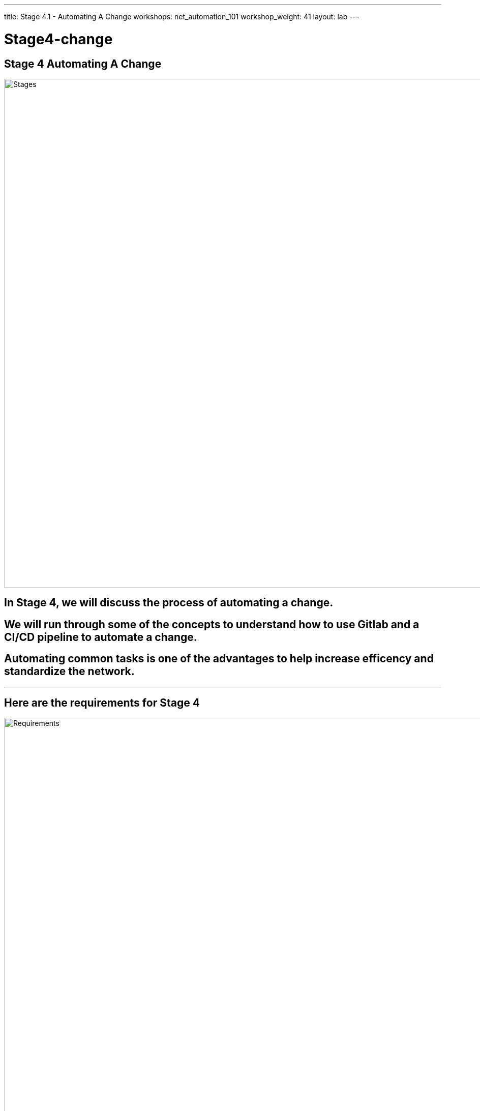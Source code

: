---
title: Stage 4.1 - Automating A Change
workshops: net_automation_101
workshop_weight: 41
layout: lab
---

:icons: font
:source-highlighter: highlight.js
:source-language: bash
:imagesdir: /workshops/net_automation_101/images


= Stage4-change

== Stage 4 Automating A Change

image::s4-0.png['Stages', 1000]

== In Stage 4, we will discuss the process of automating a change.  

== We will run through some of the concepts to understand how to use Gitlab and a CI/CD pipeline to automate a change.

== Automating common tasks is one of the advantages to help increase efficency and standardize the network.  

---

== Here are the requirements for Stage 4

image::s4-1.png['Requirements', 1000]

---

== Here is a diagram of Stage 4.  This shows all the technology we will be using in Stage 4.  

== It also defines the use cases we will be working on in Stage 4.

image::s4-2.png['Diagram', 1000]

---

== Here is a summary of Stage 4

image::s4-3.png['Stage 4 Summary', 1000]

---

== **Let's Automate A Change**
[IMPORTANT]
Login to the Gitlab-CE Server (Server 2) as a user

=== One of the first things to do to follow the gitlab flow.  
=== Create an issue in Gitlab to document the change. 
=== By creating an issue we can link it to the change
=== Click on the Network Automation Project
=== Click Issues, then new issue
=== Provide a title **Network Change** for the issue and add the following description:
[source, bash]
----
- [ ] Add a new Vlan and advertise it in BGP
- [ ] Add SNMP to the Spine Switches
----


image::s4-4.png[caption="Figure 1: ", title='Network Change New Issue', 400]


=== Click preview and notice the checklist
=== Click create issue

---

=== Assign yourself to the issue on the far right

image::s4-5.png[caption="Figure 2: ", title='Network Change New Issue', 400]

[IMPORTANT]
Write down the new branch name, 1-network-change

=== Click create a merge request and new branch

---

=== Click assign to me
=== Click create a merge request

[IMPORTANT]
A Merge request doesn’t make any changes, but don’t close the merge request

image::s4-6.png[caption="Figure 3: ", title='Merge Request', 500]

=== Click Code -> Branches
=== Notice the new merge request, new issue, and new branch

image::s4-7.png[caption="Figure 4: ", title='Code Branches', 200]
---

== **Let's Go Bring Down The Latest Version Of The Repository**

=== Go to a remote location where you have a copy of the remote repository from your Gitlab server
=== Perform the following to get latest copy of the remote repository
=== Below was done from the VS Code terminal
[source, bash]
----
kennorton@C02G71AFMD6P-knorton network-automation % git remote -v show origin
* remote origin
  Fetch URL: http://ccoe-netdev-02.presidio-demo.com/knorton/network-automation.git
  Push  URL: http://ccoe-netdev-02.presidio-demo.com/knorton/network-automation.git
  HEAD branch: master
  Remote branches:
    1-network-change new (next fetch will store in remotes/origin)
    master           tracked
  Local ref configured for 'git push':
    master pushes to master (local out of date)
kennorton@C02G71AFMD6P-knorton network-automation % git pull origin master
remote: Enumerating objects: 21, done.
remote: Counting objects: 100% (21/21), done.
remote: Compressing objects: 100% (9/9), done.
remote: Total 21 (delta 12), reused 21 (delta 12), pack-reused 0
Unpacking objects: 100% (21/21), 2.16 KiB | 116.00 KiB/s, done.
From http://ccoe-netdev-02.presidio-demo.com/knorton/network-automation
 * branch            master     -> FETCH_HEAD
   fcc23a4..a0e0264  master     -> origin/master
Updating fcc23a4..a0e0264
Fast-forward
 .gitlab-ci.yml | 31 +++++++++++++++++++++++++++++++
 1 file changed, 31 insertions(+)
 create mode 100644 .gitlab-ci.yml
----

---


=== Notice the only branch is master, we can pull down the remote network change branch using the following command: 
[source, bash]
----
git fetch 
----
=== But you need to create a new branch in the local repository using the following command:
[source, bash]
----
git branch 1-network-change
----
=== Then let’s switch to that branch with the following command:
[source, bash]
----
git checkout 1-network-change
----
[source, bash]
----
kennorton@C02G71AFMD6P-knorton network-automation % git branch --all
* master
  remotes/origin/master
kennorton@C02G71AFMD6P-knorton network-automation % git fetch
From http://ccoe-netdev-02.presidio-demo.com/knorton/network-automation
 * [new branch]      1-network-change -> origin/1-network-change
kennorton@C02G71AFMD6P-knorton network-automation % git branch --all
* master
  remotes/origin/1-network-change
  remotes/origin/master
kennorton@C02G71AFMD6P-knorton network-automation % git branch
* master
kennorton@C02G71AFMD6P-knorton network-automation % git branch 1-network-change
kennorton@C02G71AFMD6P-knorton network-automation % git branch
  1-network-change
* master
kennorton@C02G71AFMD6P-knorton network-automation % git checkout 1-network-change
Switched to branch '1-network-change'
----

---

== **Let's Create A Change**
=== Let's build an Ansible Playbook to create the change
=== Let's use Visual studio code to create the change
=== Let’s review the files in the change directory

image::s4-8.png[caption="Figure 5: ", title='Network Change File Structure', 200]

---

=== Let’s review the hosts file:

[source, bash]
----
all:
  children:
    leafs:
      hosts:
        clab-Arista-2s-3l-leaf3:
    spines:
      hosts:
        clab-Arista-2s-3l-spine1:
        clab-Arista-2s-3l-spine2:
----

=== Notice only one leaf switch and 2 spine switches
=== The change will only be deployed to those three devices

---

=== Let’s review the host_vars in clab-Arista-2s-3l-leaf3.yaml:
=== These are the variables defined to add a new vlan interface to leaf3
=== By creating this yaml file you can simplify the addition of vlan interfaces in the future
[IMPORTANT]
**This can be the one file completed by a user in the future to support self service.  Easy to read without having to understand the commands required to configure the switches**

[source, bash]
----
---
configuration:
  vlans:
    vlan: 14
  ip_addr:
    ip: "192.168.14.1"
    mask: 24
----

---

=== **Let’s review the change.yaml file:**

[source, bash]
----
---
- name: MAKE CHANGE ON SPINE ARISTA SWITCHES
  hosts: spines <1>
  gather_facts: false
  connection: network_cli
  tasks:
    - name: CONFIGURE SNMP ON SPINES
      arista.eos.eos_snmp_server:
        config:
          communities:
            - name: "netdevops"
              acl_v4: "list3"
              view: "view1"
          contact: "admin"
          hosts:
            - host: "host02"
              version: "2c"
              user: "user1"
          traps:
            capacity:
              arista_hardware_utilization_alert: True
            bgp:
              enabled: True

- name: MAKE CHANGE ON LEAF ARISTA SWITCHES
  hosts: leafs <2>
  gather_facts: false
  connection: network_cli
  tasks:
    - name: ADD VLAN {{ configuration.vlans.vlan }}
      eos_config:
        lines:
          - vlan {{ configuration.vlans.vlan }}
    - name: RECONFIGURE INTERFACE ETHERNET 3
      eos_config:
        parents: interface ethernet 3
          lines:
            - switchport access vlan {{ configuration.vlans.vlan }}
    - name: CONFIGURE INTERFACE VLAN {{ configuration.vlans.vlan }}
      eos_config:
        parents: interface vlan {{ configuration.vlans.vlan }}
          lines:
            - ip address virtual {{ configuration.ip_addr.ip }}/{{ configuration.ip_addr.mask }}

----

<1> We are only making the following SNMP changes to the spine switches defined in the host file 
<2> The following are the changes to the leaf switches to add a new vlan and vlan interface:



image::s4-9.png[caption="Figure 6: ", title='Ansible Playbook For The Change For Spines', 500]

=== We are using Jinja2 templating to reference the hosts_vars we previously reviewed

image::s4-10.png[caption="Figure 7: ", title='Ansible Playbook For The Change For Leaves', 500]

=== Take a look at the clab-Arista-2s-3l-leaf3.yaml and pay attention to the structure
=== The file starts with configuration and then goes to vlans and then vlan

---

== **Now we need to add the change to CI/CD pipeline**
=== Keep all the current configuration in the gitlab-ci.yml file, we just need to add to it
=== Add the following workflow and stage to the gitlab-ci.yml file using Visual Studio Code

[source, bash]
----
---
workflow:
  rules:
    - if: $CI_COMMIT_TAG
      when: never
    - if: $CI_COMMIT_BRANCH == 'master'

stages:
  - build
  - stage
  - change
  - backup

network_change:
  stage: change
  before_script:
    - cd change
  script:
    - ansible-playbook change.yaml –v
  dependencies:
    - staging_switches
----

image::s4-11.png[caption="Figure 8: ", title='Changes For The CI/CD Pipeline', 500]

---

=== Now lets go push the changes to the remote repository
=== These are changes made in the VS Code terminal editor
[source, bash]
----
git status
git add .gitlab-ci.yml
git commit -m "network change to add new vlan and update SNMP on Spine switches"
git push origin 1-network-change
----

[source, bash]
----
kennorton@C02G71AFMD6P-knorton:~/network-automation$ git status
On branch 1-network-change
Changes not staged for commit:
  (use "git add <file>..." to update what will be committed)
  (use "git restore <file>..." to discard changes in working directory)
        modified:   .gitlab-ci.yml

no changes added to commit (use "git add" and/or "git commit -a")
kennorton@C02G71AFMD6P-knorton:~/network-automation$ git add .gitlab-ci.yml
kennorton@C02G71AFMD6P-knorton:~/network-automation$ git commit -m "network change to add new vlan and update SNMP on Spine switches"
[1-network-change 70478d8] network change to add new vlan and update SNMP on Spine switches
 1 files changed, 18 insertions(+) 
kennorton@C02G71AFMD6P-knorton:~/network-automation$ git push origin 1-network-change
Enumerating objects: 5, done.
Counting objects: 100% (5/5), done.
Delta compression using up to 12 threads
Compressing objects: 100% (3/3), done.
Writing objects: 100% (3/3), 510 KiB | 510 KiB/s, done.
Total 3 (delta 2), reused 0 (delta 0)
remote: 
remote: To create a merge request for 1-network-change, visit:
remote:   http://ed26757f4b2c.mylabserver.com/knorton/network-automation/-/merge_requests/new?merge_request%5Bsource_branch%5D=1-network-change
remote: 
To http://ed26757f4b2c.mylabserver.com/knorton/network-automation.git
 * [new branch]      1-network-change -> 1-network-change
----
---

== **Go to the Gitlab-CE Server**
=== Go to Merge Request Network Change
=== Notice the Merge Request update
=== Under Activity you can review the changes

image::s4-12.png[caption="Figure 9: ", title='Network Change Merge Request', 500]

[IMPORTANT]
Click the **ab406831** link to review the changes.  The link ID will be different

=== Take a look at the changes
=== You can make comments on the change and add a to do if needed

image::s4-13.png[caption="Figure 10: ", title='Network Change Merge Request Changes', 200]

=== Go back to Merge Request after reviewing the changes and click Mark as ready

image::s4-14.png[caption="Figure 11: ", title='Network Change Merge Request Mark Ready', 500]

=== Once you click Mark as ready, you are ready to merge the 1-network-change branch into master

image::s4-15.png[caption="Figure 12: ", title='Network Change Merge The Request', 500]

=== Click Merge and leave the Delete source branch checked

image::s4-16.png[caption="Figure 13: ", title='Network Change Merge The Pipeline Starts', 500]

=== Under the build section
=== Click on the pipeline

image::s4-17.png[caption="Figure 14: ", title='Network Change Merge The Pipeline', 200]

=== When the pipeline completes the issue will automatically close

image::s4-18.png[caption="Figure 18: ", title='Network Change Resolve The Issues', 200]

=== Go back into the issue and check the checkboxes if it was successful
=== Or you can reopen the issue if needed

---

== End Result

=== At this point, we have created a new change using the Git Workflow of creating an issue and a Merge Request.
